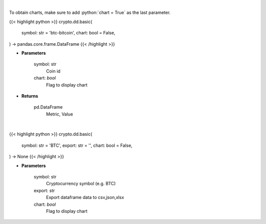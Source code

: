 .. role:: python(code)
    :language: python
    :class: highlight

|

To obtain charts, make sure to add :python:`chart = True` as the last parameter.

.. raw:: html

    <h3>
    > Getting data
    </h3>

{{< highlight python >}}
crypto.dd.basic(
    symbol: str = 'btc-bitcoin',
    chart: bool = False,
) -> pandas.core.frame.DataFrame
{{< /highlight >}}

.. raw:: html

    <p>
    Basic coin information [Source: CoinPaprika]
    </p>

* **Parameters**

    symbol: str
        Coin id
    chart: *bool*
       Flag to display chart


* **Returns**

    pd.DataFrame
        Metric, Value

|

.. raw:: html

    <h3>
    > Getting charts
    </h3>

{{< highlight python >}}
crypto.dd.basic(
    symbol: str = 'BTC',
    export: str = '',
    chart: bool = False,
) -> None
{{< /highlight >}}

.. raw:: html

    <p>
    Get basic information for coin. Like:
        name, symbol, rank, type, description, platform, proof_type, contract, tags, parent.
        [Source: CoinPaprika]
    </p>

* **Parameters**

    symbol: str
        Cryptocurrency symbol (e.g. BTC)
    export: str
        Export dataframe data to csv,json,xlsx
    chart: *bool*
       Flag to display chart

